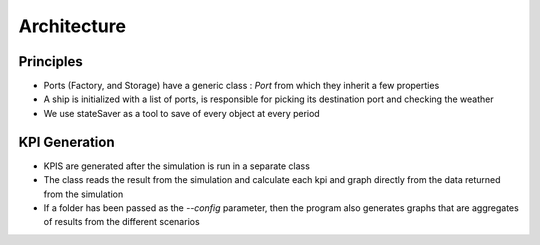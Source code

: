 Architecture
============

Principles
----------

- Ports (Factory, and Storage) have a generic class : `Port` from which they inherit a few properties
- A ship is initialized with a list of ports, is responsible for picking its destination port and checking the weather
- We use stateSaver as a tool to save of every object at every period


KPI Generation
--------------

- KPIS are generated after the simulation is run in a separate class
- The class reads the result from the simulation and calculate each kpi and graph directly from the data returned from the simulation
- If a folder has been passed as the `--config` parameter, then the program also generates graphs that are aggregates of results from the different scenarios

